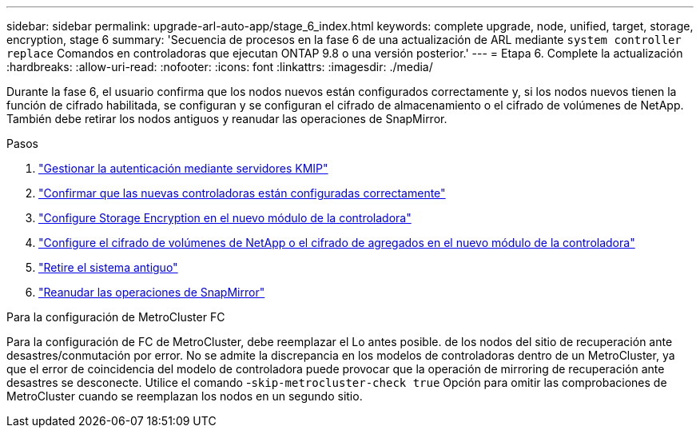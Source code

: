 ---
sidebar: sidebar 
permalink: upgrade-arl-auto-app/stage_6_index.html 
keywords: complete upgrade, node, unified, target, storage, encryption, stage 6 
summary: 'Secuencia de procesos en la fase 6 de una actualización de ARL mediante `system controller replace` Comandos en controladoras que ejecutan ONTAP 9.8 o una versión posterior.' 
---
= Etapa 6. Complete la actualización
:hardbreaks:
:allow-uri-read: 
:nofooter: 
:icons: font
:linkattrs: 
:imagesdir: ./media/


[role="lead"]
Durante la fase 6, el usuario confirma que los nodos nuevos están configurados correctamente y, si los nodos nuevos tienen la función de cifrado habilitada, se configuran y se configuran el cifrado de almacenamiento o el cifrado de volúmenes de NetApp. También debe retirar los nodos antiguos y reanudar las operaciones de SnapMirror.

.Pasos
. link:manage-authentication-using-kmip-servers.html["Gestionar la autenticación mediante servidores KMIP"]
. link:ensure_new_controllers_are_set_up_correctly.html["Confirmar que las nuevas controladoras están configuradas correctamente"]
. link:set_up_storage_encryption_new_module.html["Configure Storage Encryption en el nuevo módulo de la controladora"]
. link:set_up_netapp_volume_encryption_new_module.html["Configure el cifrado de volúmenes de NetApp o el cifrado de agregados en el nuevo módulo de la controladora"]
. link:decommission_old_system.html["Retire el sistema antiguo"]
. link:resume_snapmirror_operations.html["Reanudar las operaciones de SnapMirror"]


.Para la configuración de MetroCluster FC
Para la configuración de FC de MetroCluster, debe reemplazar el Lo antes posible. de los nodos del sitio de recuperación ante desastres/conmutación por error. No se admite la discrepancia en los modelos de controladoras dentro de un MetroCluster, ya que el error de coincidencia del modelo de controladora puede provocar que la operación de mirroring de recuperación ante desastres se desconecte. Utilice el comando -`skip-metrocluster-check true` Opción para omitir las comprobaciones de MetroCluster cuando se reemplazan los nodos en un segundo sitio.
